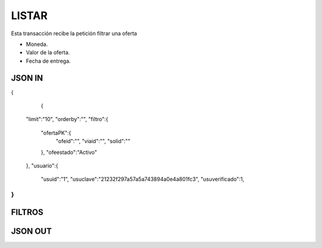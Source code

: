 .. index::
   single: listar

LISTAR
------

Esta transacción recibe la petición filtrar una oferta

* Moneda.
* Valor de la oferta.
* Fecha de entrega.

JSON IN
~~~~~~~

.. code-block:: javascript

{

      {

    "limit":"10",
    "orderby":"",
    "filtro":{
        "ofertaPK":{
            "ofeid":"",
            "viaid":"",
            "solid":""
        },
        "ofeestado":"Activo"
    },
    "usuario":{
        "usuid":"1",
        "usuclave":"21232f297a57a5a743894a0e4a801fc3",
        "usuverificado":1,
}
..


FILTROS
~~~~~~~
.. tabularcolumns:: |p{1cm}|p{7cm}|

.. csv-table:: Fitros
   :file: archivos/csv/atributos.csv
   :header-rows: 1
   :class: longtable
   :widths: 1 1

JSON OUT
~~~~~~~~